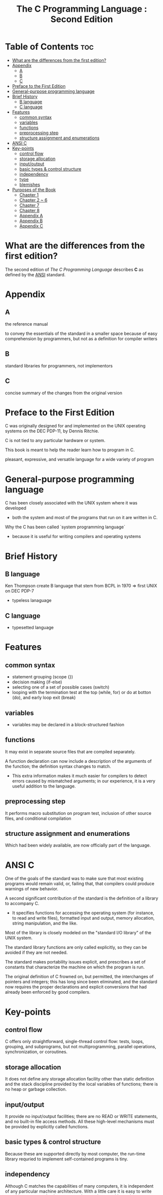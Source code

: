 #+title: The C Programming Language : Second Edition

* Table of Contents :toc:
- [[#what-are-the-differences-from-the-first-edition][What are the differences from the first edition?]]
- [[#appendix][Appendix]]
  - [[#a][A]]
  - [[#b][B]]
  - [[#c][C]]
- [[#preface-to-the-first-edition][Preface to the First Edition]]
- [[#general-purpose-programming-language][General-purpose programming language]]
- [[#brief-history][Brief History]]
  - [[#b-language][B language]]
  - [[#c-language][C language]]
- [[#features][Features]]
  - [[#common-syntax][common syntax]]
  - [[#variables][variables]]
  - [[#functions][functions]]
  - [[#preprocessing-step][preprocessing step]]
  - [[#structure-assignment-and-enumerations][structure assignment and enumerations]]
- [[#ansi-c][ANSI C]]
- [[#key-points][Key-points]]
  - [[#control-flow][control flow]]
  - [[#storage-allocation][storage allocation]]
  - [[#inputoutput][input/output]]
  - [[#basic-types--control-structure][basic types & control structure]]
  - [[#independency][independency]]
  - [[#type][type]]
  - [[#blemishes][blemishes]]
- [[#purposes-of-the-book][Purposes of the Book]]
  - [[#chapter-1][Chapter 1]]
  - [[#chapter-2--6][Chapter 2 ~ 6]]
  - [[#chapter-7][Chapter 7]]
  - [[#chapter-8][Chapter 8]]
  - [[#appendix-a][Appendix A]]
  - [[#appendix-b][Appendix B]]
  - [[#appendix-c][Appendix C]]

* What are the differences from the first edition?
The second edition of /The C Programming Language/ describes *C* as defined by the [[file:../../terminology/ansi.org][ANSI]] standard.

* Appendix
** A
the reference manual

to convey the essentials of the standard in a smaller space because of easy comprehension by programmers, but not as a definition for compiler writers

** B
standard libraries for programmers, not implementors

** C
concise summary of the changes from the original version

* Preface to the First Edition
C was originally designed for and implemented on the UNIX operating systems on the DEC PDP-11, by Dennis Ritchie.

C is not tied to any particular hardware or system.

This book is meant to help the reader learn how to program in C.

pleasant, expressive, and versatile language for a wide variety of program

* General-purpose programming language
C has been closely associated with the UNIX system where it was developed
- both the system and most of the programs that run on it are written in C.

Why the C has been called `system programming language`
- because it is useful for writing compilers and operating systems

* Brief History
** B language
Ken Thompson create B language that stem from BCPL in 1970 => first UNIX on DEC PDP-7

- typeless lanaguage

** C language

- typesetted language

* Features
** common syntax
- statement grouping (scope {})
- decision making (if-else)
- selecting one of a set of possible cases (switch)
- looping with the termination test at the top (while, for) or do at botton (do), and early loop exit (break)

** variables
- variables may be declared in a block-structured fashion

** functions
It may exist in separate source files that are compiled separately.

A function declaration can now include a description of the arguments of the function; the definition syntax changes to match.
- This extra information makes it much easier for compilers to detect errors caused by mismatched arguments; in our experience, it is a very useful addition to the language.

** preprocessing step
It performs macro substitution on program test, inclusion of other source files, and conditional compilation

** structure assignment and enumerations
Which had been widely available, are now officially part of the language.


* ANSI C
One of the goals of the standard was to make sure that most existing programs would remain valid, or, failing that, that compilers could produce warnings of new behavior.

A second significant contribution of the standard is the definition of a library to accompany C.
- It specifies functions for accessing the operating system (for instance, to read and write files), formatted input and output, memory allocation, string manipulation, and the like.

Most of the library is closely modeled on the "standard I/O library" of the UNIX system.

The standard library functions are only called explicitly, so they can be avoided if they are not needed.

The standard makes portability issues explicit, and prescribes a set of constants that characterize the machine on which the program is run.

The original definition of C frowned on, but permitted, the interchanges of pointers and integers; this has long since been eliminated, and the standard now requires the proper declarations and explicit conversions that had already been enforced by good compilers.

* Key-points
** control flow
C offers only straightforward, single-thread control flow:
tests, loops, grouping, and subprograms, but not multiprogramming, parallel operations, synchronization, or coroutines.

** storage allocation
It does not define any storage allocation facility other than static definition and the stack discipline provided by the local variables of functions; there is no heap or garbage collection.

** input/output
It provide no input/output facilities; there are no READ or WRITE statements, and no built-in file access methods.
All these high-level mechanisms must be provided by explicitly called functions.

** basic types & control structure
Because these are supported directly by most computer, the run-time library requried to implement self-contained programs is tiny.

** independency
Although C matches the capabilities of many computers, it is independent of any particular machine architecture.
With a little care it is easy to write portable programs, that is, programs that can be run without change on a variety of hardware.

** type
C is not a strongly-typed language, but as it has evolved, its type-checking has been strengthened.
Compilers will warn of most type errors, and there is no automatic conversion of incompatible data types.

** blemishes
Some of the operators have the wrong precedence; some parts of the syntax could be better.
Nonetheless, C has proven to be an extremely effective and expressive language for a wide variety of programming applications.
* Purposes of the Book
** Chapter 1
To get the reader started as quickly as possible, since we believe strongly that the way to learn a new language is to write programs in it.

Although we have tried where possible to show useful programming techniques, the book is not intended to be a reference work on data structures and algorithms; when forced to make a choice, we have concentrated on the language.

** Chapter 2 ~ 6
The emphasis is still on examples of complete programs, rather than isolated fragments.

*** Chapter 2
The basic data types, operators and expressions.

*** Chapter 3
The control flow: if-else, switch, while, for, etc.

*** Chapter 4
Functions and program structure-external variables, scope rules, multiple source fiels, and so on-and also touches on the preprocessor.

*** Chapter 5
Pointers and address arithmetic

*** Chapter 6
Structures and unions

** Chapter 7
The standard library, which provides a common interface to =the operating system=.
- This library is defined by the ANSI standard and is meant to be supported on all machines that support C, so programs that use it for input, output and other operating system access can be moved from one system to another without change.

** Chapter 8
An interface between C programs and the UNIX operating system, concentrating on input/output, the file system, and storage allocation.

** Appendix A
A language reference manual formost for compiler writers.

** Appendix B
A summary of the standard library, again for users rather than implementers.

** Appendix C
A short summary of changes from the original language.
